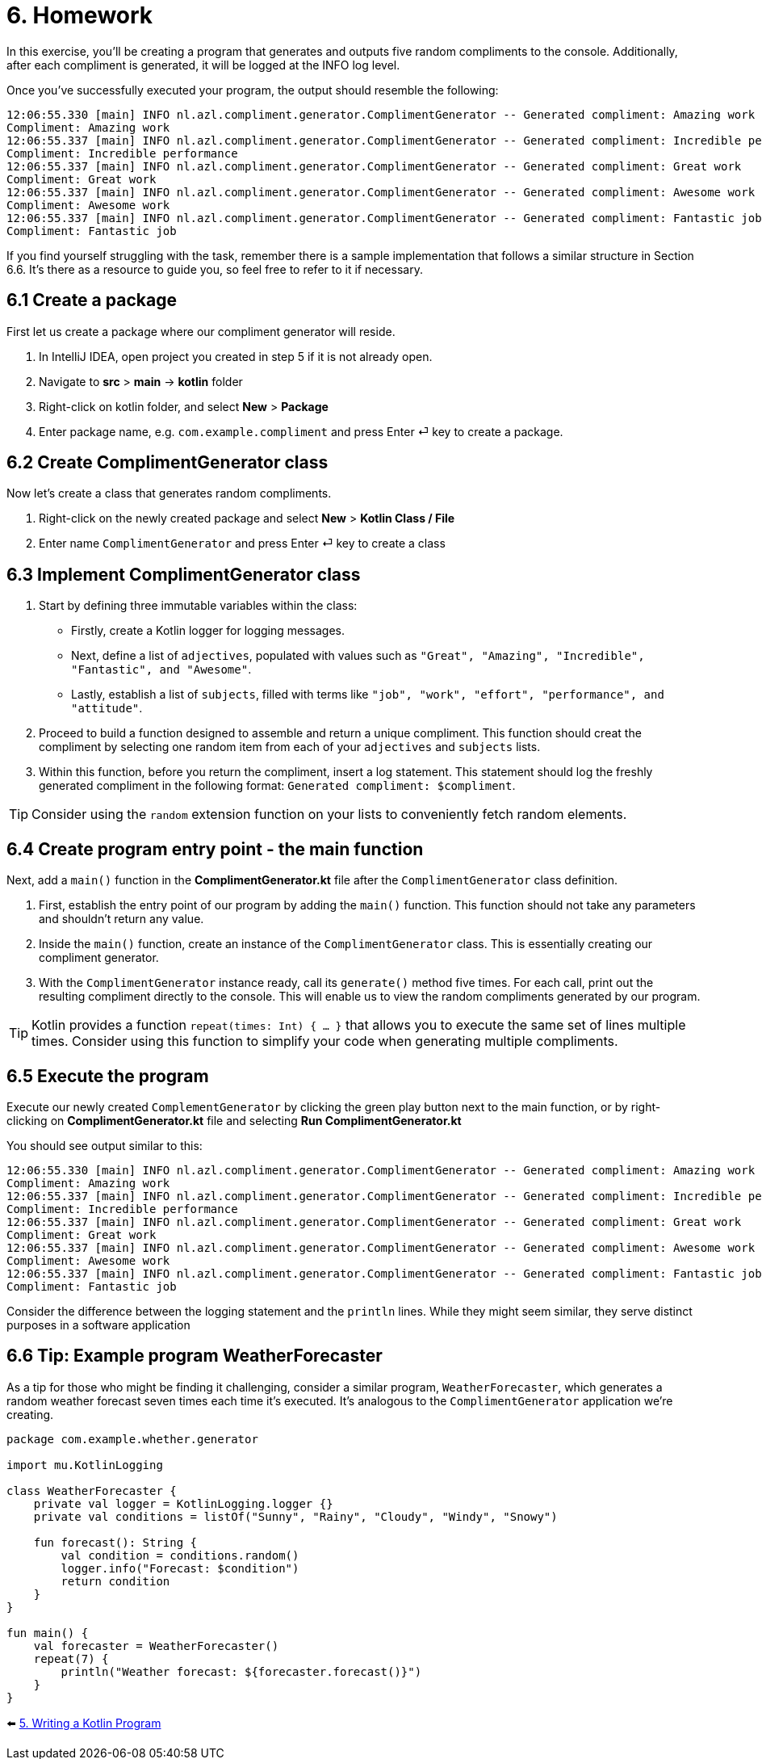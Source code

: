 = 6. Homework

In this exercise, you'll be creating a program that generates and outputs five random compliments to the console. Additionally, after each compliment is generated, it will be logged at the INFO log level.

Once you've successfully executed your program, the output should resemble the following:

----
12:06:55.330 [main] INFO nl.azl.compliment.generator.ComplimentGenerator -- Generated compliment: Amazing work
Compliment: Amazing work
12:06:55.337 [main] INFO nl.azl.compliment.generator.ComplimentGenerator -- Generated compliment: Incredible performance
Compliment: Incredible performance
12:06:55.337 [main] INFO nl.azl.compliment.generator.ComplimentGenerator -- Generated compliment: Great work
Compliment: Great work
12:06:55.337 [main] INFO nl.azl.compliment.generator.ComplimentGenerator -- Generated compliment: Awesome work
Compliment: Awesome work
12:06:55.337 [main] INFO nl.azl.compliment.generator.ComplimentGenerator -- Generated compliment: Fantastic job
Compliment: Fantastic job
----

If you find yourself struggling with the task, remember there is a sample implementation that follows a similar structure in Section 6.6. It's there as a resource to guide you, so feel free to refer to it if necessary.

== 6.1 Create a package
First let us create a package where our compliment generator will reside.

1. In IntelliJ IDEA, open project you created in step 5 if it is not already open.
2. Navigate to *src* > *main* -> *kotlin* folder
3. Right-click on kotlin folder, and select *New* > *Package*
4. Enter package name, e.g. `com.example.compliment` and press Enter ⏎ key to create a package.

== 6.2 Create ComplimentGenerator class
Now let's create a class that generates random compliments.

1. Right-click on the newly created package and select *New* > *Kotlin Class / File*
2. Enter name `ComplimentGenerator` and press Enter ⏎ key to create a class

== 6.3 Implement ComplimentGenerator class
1. Start by defining three immutable variables within the class:

* Firstly, create a Kotlin logger for logging messages.
* Next, define a list of `adjectives`, populated with values such as `"Great", "Amazing", "Incredible", "Fantastic", and "Awesome"`.
* Lastly, establish a list of `subjects`, filled with terms like `"job", "work", "effort", "performance", and "attitude"`.

2. Proceed to build a function designed to assemble and return a unique compliment. This function should creat the compliment by selecting one random item from each of your `adjectives` and `subjects` lists.

3. Within this function, before you return the compliment, insert a log statement. This statement should log the freshly generated compliment in the following format: `Generated compliment: $compliment`.


TIP: Consider using the `random` extension function on your lists to conveniently fetch random elements.

== 6.4 Create program entry point - the main function

Next, add a `main()` function in the *ComplimentGenerator.kt* file after the `ComplimentGenerator` class definition.

1. First, establish the entry point of our program by adding the `main()` function. This function should not take any parameters and shouldn't return any value.

2. Inside the `main()` function, create an instance of the `ComplimentGenerator` class. This is essentially creating our compliment generator.

3. With the `ComplimentGenerator` instance ready, call its `generate()` method five times. For each call, print out the resulting compliment directly to the console. This will enable us to view the random compliments generated by our program.

TIP: Kotlin provides a function `repeat(times: Int) { ... }` that allows you to execute the same set of lines multiple times. Consider using this function to simplify your code when generating multiple compliments.

== 6.5 Execute the program

Execute our newly created `ComplementGenerator` by clicking the green play button next to the main function, or by right-clicking on *ComplimentGenerator.kt* file and selecting *Run ComplimentGenerator.kt*

You should see output similar to this:

----
12:06:55.330 [main] INFO nl.azl.compliment.generator.ComplimentGenerator -- Generated compliment: Amazing work
Compliment: Amazing work
12:06:55.337 [main] INFO nl.azl.compliment.generator.ComplimentGenerator -- Generated compliment: Incredible performance
Compliment: Incredible performance
12:06:55.337 [main] INFO nl.azl.compliment.generator.ComplimentGenerator -- Generated compliment: Great work
Compliment: Great work
12:06:55.337 [main] INFO nl.azl.compliment.generator.ComplimentGenerator -- Generated compliment: Awesome work
Compliment: Awesome work
12:06:55.337 [main] INFO nl.azl.compliment.generator.ComplimentGenerator -- Generated compliment: Fantastic job
Compliment: Fantastic job
----

Consider the difference between the logging statement and the `println` lines. While they might seem similar, they serve distinct purposes in a software application

== 6.6 Tip: Example program WeatherForecaster

As a tip for those who might be finding it challenging, consider a similar program, `WeatherForecaster`, which generates a random weather forecast seven times each time it's executed. It's analogous to the `ComplimentGenerator` application we're creating.

[source,kotlin]
----
package com.example.whether.generator

import mu.KotlinLogging

class WeatherForecaster {
    private val logger = KotlinLogging.logger {}
    private val conditions = listOf("Sunny", "Rainy", "Cloudy", "Windy", "Snowy")

    fun forecast(): String {
        val condition = conditions.random()
        logger.info("Forecast: $condition")
        return condition
    }
}

fun main() {
    val forecaster = WeatherForecaster()
    repeat(7) {
        println("Weather forecast: ${forecaster.forecast()}")
    }
}

----


⬅️ link:./5-writing-kotlin-program[5. Writing a Kotlin Program ]
